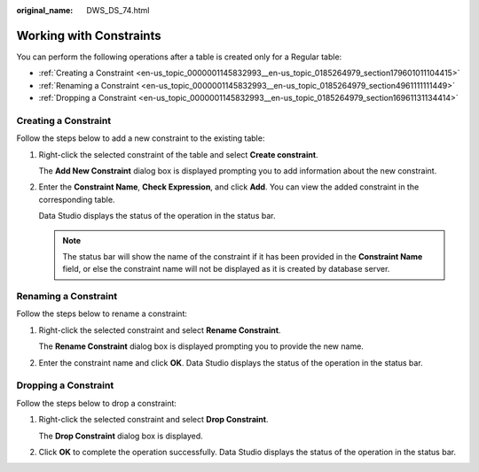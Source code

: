 :original_name: DWS_DS_74.html

.. _DWS_DS_74:

Working with Constraints
========================

You can perform the following operations after a table is created only for a Regular table:

-  :ref:`Creating a Constraint <en-us_topic_0000001145832993__en-us_topic_0185264979_section179601011104415>`
-  :ref:`Renaming a Constraint <en-us_topic_0000001145832993__en-us_topic_0185264979_section4961111111449>`
-  :ref:`Dropping a Constraint <en-us_topic_0000001145832993__en-us_topic_0185264979_section16961131134414>`

.. _en-us_topic_0000001145832993__en-us_topic_0185264979_section179601011104415:

Creating a Constraint
---------------------

Follow the steps below to add a new constraint to the existing table:

#. Right-click the selected constraint of the table and select **Create constraint**.

   The **Add New Constraint** dialog box is displayed prompting you to add information about the new constraint.

#. Enter the **Constraint Name**, **Check Expression**, and click **Add**. You can view the added constraint in the corresponding table.

   Data Studio displays the status of the operation in the status bar.

   .. note::

      The status bar will show the name of the constraint if it has been provided in the **Constraint Name** field, or else the constraint name will not be displayed as it is created by database server.

.. _en-us_topic_0000001145832993__en-us_topic_0185264979_section4961111111449:

Renaming a Constraint
---------------------

Follow the steps below to rename a constraint:

#. Right-click the selected constraint and select **Rename Constraint**.

   The **Rename Constraint** dialog box is displayed prompting you to provide the new name.

#. Enter the constraint name and click **OK**. Data Studio displays the status of the operation in the status bar.

.. _en-us_topic_0000001145832993__en-us_topic_0185264979_section16961131134414:

Dropping a Constraint
---------------------

Follow the steps below to drop a constraint:

#. Right-click the selected constraint and select **Drop Constraint**.

   The **Drop Constraint** dialog box is displayed.

#. Click **OK** to complete the operation successfully. Data Studio displays the status of the operation in the status bar.
